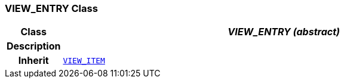 === VIEW_ENTRY Class

[cols="^1,3,5"]
|===
h|*Class*
2+^h|*__VIEW_ENTRY (abstract)__*

h|*Description*
2+a|

h|*Inherit*
2+|`<<_view_item_class,VIEW_ITEM>>`

|===
